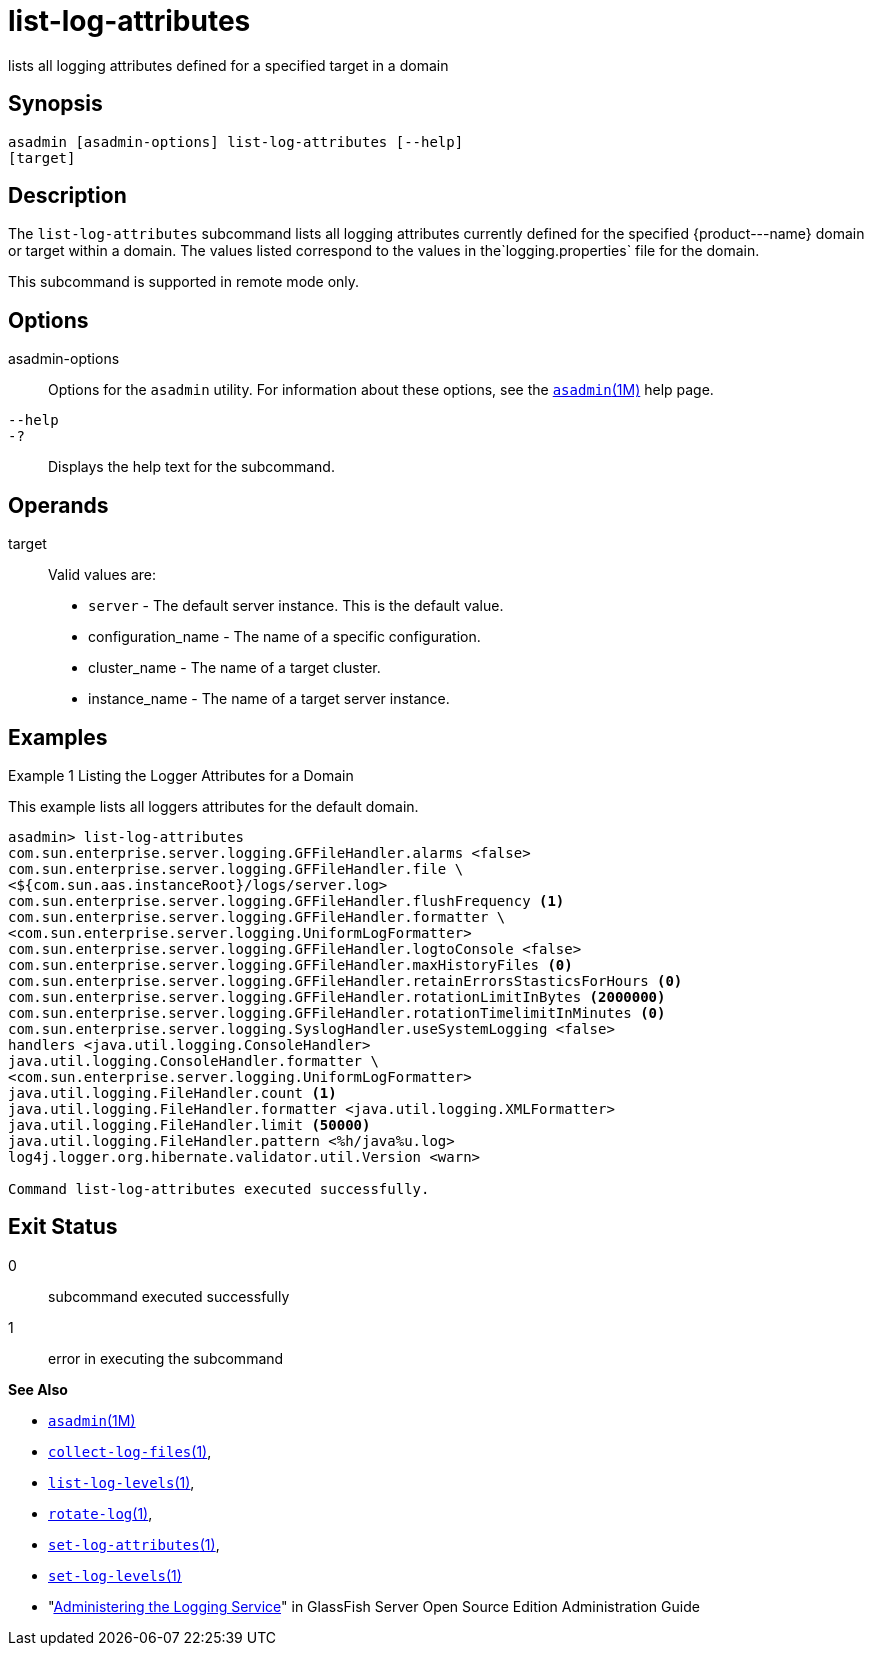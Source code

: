 [[list-log-attributes]]
= list-log-attributes

lists all logging attributes defined for a specified target in a domain

[[synopsis]]
== Synopsis

[source,shell]
----
asadmin [asadmin-options] list-log-attributes [--help] 
[target]
----

[[description]]
== Description

The `list-log-attributes` subcommand lists all logging attributes currently defined for the specified \{product---name} domain or target
within a domain. The values listed correspond to the values in the`logging.properties` file for the domain.

This subcommand is supported in remote mode only.

[[options]]
== Options

asadmin-options::
  Options for the `asadmin` utility. For information about these options, see the xref:asadmin.adoc#asadmin-1m[`asadmin`(1M)] help page.
`--help`::
`-?`::
  Displays the help text for the subcommand.

[[operands]]
== Operands

target::
  Valid values are: +
  * `server` - The default server instance. This is the default value.
  * configuration_name - The name of a specific configuration.
  * cluster_name - The name of a target cluster.
  * instance_name - The name of a target server instance.

[[examples]]
== Examples

Example 1 Listing the Logger Attributes for a Domain

This example lists all loggers attributes for the default domain.

[source,shell]
----
asadmin> list-log-attributes
com.sun.enterprise.server.logging.GFFileHandler.alarms <false>
com.sun.enterprise.server.logging.GFFileHandler.file \
<${com.sun.aas.instanceRoot}/logs/server.log>
com.sun.enterprise.server.logging.GFFileHandler.flushFrequency <1>
com.sun.enterprise.server.logging.GFFileHandler.formatter \
<com.sun.enterprise.server.logging.UniformLogFormatter>
com.sun.enterprise.server.logging.GFFileHandler.logtoConsole <false>
com.sun.enterprise.server.logging.GFFileHandler.maxHistoryFiles <0>
com.sun.enterprise.server.logging.GFFileHandler.retainErrorsStasticsForHours <0>
com.sun.enterprise.server.logging.GFFileHandler.rotationLimitInBytes <2000000>
com.sun.enterprise.server.logging.GFFileHandler.rotationTimelimitInMinutes <0>
com.sun.enterprise.server.logging.SyslogHandler.useSystemLogging <false>
handlers <java.util.logging.ConsoleHandler>
java.util.logging.ConsoleHandler.formatter \
<com.sun.enterprise.server.logging.UniformLogFormatter>
java.util.logging.FileHandler.count <1>
java.util.logging.FileHandler.formatter <java.util.logging.XMLFormatter>
java.util.logging.FileHandler.limit <50000>
java.util.logging.FileHandler.pattern <%h/java%u.log>
log4j.logger.org.hibernate.validator.util.Version <warn>

Command list-log-attributes executed successfully.
----

[[exit-status]]
== Exit Status

0::
  subcommand executed successfully
1::
  error in executing the subcommand

*See Also*

* xref:asadmin.adoc#asadmin-1m[`asadmin`(1M)]
* xref:collect-log-files.adoc#collect-log-files[`collect-log-files`(1)],
* xref:list-log-levels.adoc#list-log-levels[`list-log-levels`(1)],
* xref:rotate-log.adoc#rotate-log-1[`rotate-log`(1)],
* xref:set-log-attributes.adoc#set-log-attributes-1[`set-log-attributes`(1)],
* xref:set-log-levels.adoc#set-log-levels-1[`set-log-levels`(1)]
* "xref:docs:administration-guide:logging.adoc#administering-the-logging-service[Administering the Logging Service]" in GlassFish Server Open Source Edition Administration Guide


